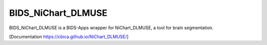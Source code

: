 BIDS_NiChart_DLMUSE
===================

BIDS_NiChart_DLMUSE is a BIDS-Apps wrapper for NiChart_DLMUSE, a tool for brain segmentation.

[Documentation `<https://cbica.github.io/NiChart_DLMUSE/>`_]

